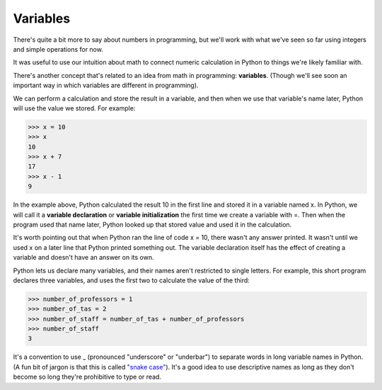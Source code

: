 Variables
=========

There's quite a bit more to say about numbers in programming, but we'll work with what we've seen so far using integers and simple operations for now.

It was useful to use our intuition about math to connect numeric calculation in Python to things we're likely familiar with.

There's another concept that's related to an idea from math in programming: **variables**. (Though we'll see soon an important way in which variables are different in programming).

We can perform a calculation and store the result in a variable, and then when we use that variable's name later, Python will use the value we stored. For example:

.. code-block:: python

        >>> x = 10
        >>> x
        10
        >>> x + 7
        17
        >>> x - 1
        9

In the example above, Python calculated the result 10 in the first line and stored it in a variable named x. In Python, we will call it a **variable declaration** or **variable initialization** the first time we create a variable with =. Then when the program used that name later, Python looked up that stored value and used it in the calculation.

It's worth pointing out that when Python ran the line of code x = 10, there wasn't any answer printed. It wasn't until we used x on a later line that Python printed something out. The variable declaration itself has the effect of creating a variable and doesn't have an answer on its own.

Python lets us declare many variables, and their names aren't restricted to single letters. For example, this short program declares three variables, and uses the first two to calculate the value of the third:

.. code-block:: python

        >>> number_of_professors = 1
        >>> number_of_tas = 2
        >>> number_of_staff = number_of_tas + number_of_professors
        >>> number_of_staff
        3

It's a convention to use _ (pronounced "underscore" or "underbar") to separate words in long variable names in Python. (A fun bit of jargon is that this is called `"snake case" <https://en.wikipedia.org/wiki/Snake_case>`_). It's a good idea to use descriptive names as long as they don't become so long they're prohibitive to type or read.